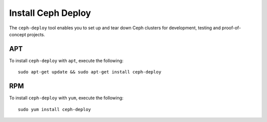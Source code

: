 =====================
 Install Ceph Deploy
=====================

The ``ceph-deploy`` tool enables you to set up and tear down Ceph clusters
for development, testing and proof-of-concept projects.


APT
---

To install ``ceph-deploy`` with ``apt``, execute the following::

	sudo apt-get update && sudo apt-get install ceph-deploy


RPM
---

To install ``ceph-deploy`` with ``yum``, execute the following::

	sudo yum install ceph-deploy

